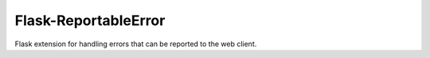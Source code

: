 =====================
Flask-ReportableError
=====================

Flask extension for handling errors that can be reported to the web client.
